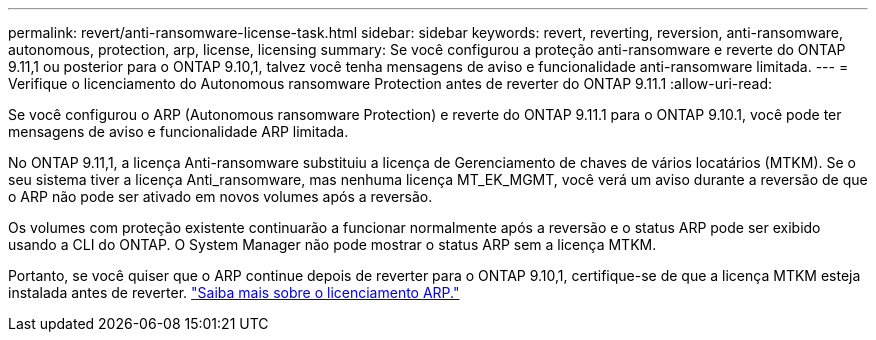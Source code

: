 ---
permalink: revert/anti-ransomware-license-task.html 
sidebar: sidebar 
keywords: revert, reverting, reversion, anti-ransomware, autonomous, protection, arp, license, licensing 
summary: Se você configurou a proteção anti-ransomware e reverte do ONTAP 9.11,1 ou posterior para o ONTAP 9.10,1, talvez você tenha mensagens de aviso e funcionalidade anti-ransomware limitada. 
---
= Verifique o licenciamento do Autonomous ransomware Protection antes de reverter do ONTAP 9.11.1
:allow-uri-read: 


[role="lead"]
Se você configurou o ARP (Autonomous ransomware Protection) e reverte do ONTAP 9.11.1 para o ONTAP 9.10.1, você pode ter mensagens de aviso e funcionalidade ARP limitada.

No ONTAP 9.11,1, a licença Anti-ransomware substituiu a licença de Gerenciamento de chaves de vários locatários (MTKM). Se o seu sistema tiver a licença Anti_ransomware, mas nenhuma licença MT_EK_MGMT, você verá um aviso durante a reversão de que o ARP não pode ser ativado em novos volumes após a reversão.

Os volumes com proteção existente continuarão a funcionar normalmente após a reversão e o status ARP pode ser exibido usando a CLI do ONTAP. O System Manager não pode mostrar o status ARP sem a licença MTKM.

Portanto, se você quiser que o ARP continue depois de reverter para o ONTAP 9.10,1, certifique-se de que a licença MTKM esteja instalada antes de reverter. link:../anti-ransomware/index.html["Saiba mais sobre o licenciamento ARP."]
